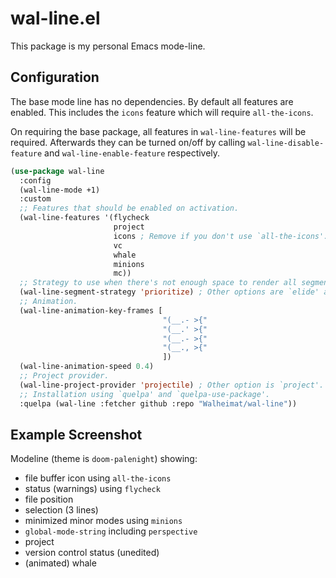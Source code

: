 * wal-line.el

This package is my personal Emacs mode-line.

** Configuration

The base mode line has no dependencies. By default all features are
enabled. This includes the =icons= feature which will require
=all-the-icons=.

On requiring the base package, all features in =wal-line-features= will
be required. Afterwards they can be turned on/off by calling
=wal-line-disable-feature= and =wal-line-enable-feature= respectively.

#+BEGIN_SRC emacs-lisp
(use-package wal-line
  :config
  (wal-line-mode +1)
  :custom
  ;; Features that should be enabled on activation.
  (wal-line-features '(flycheck
                       project
                       icons ; Remove if you don't use `all-the-icons'.
                       vc
                       whale
                       minions
                       mc))
  ;; Strategy to use when there's not enough space to render all segments.
  (wal-line-segment-strategy 'prioritize) ; Other options are `elide' and `ignore'.
  ;; Animation.
  (wal-line-animation-key-frames [
                                  "(__.- >{"
                                  "(__.' >{"
                                  "(__.- >{"
                                  "(__., >{"
                                  ])
  (wal-line-animation-speed 0.4)
  ;; Project provider.
  (wal-line-project-provider 'projectile) ; Other option is `project'.
  ;; Installation using `quelpa' and `quelpa-use-package'.
  :quelpa (wal-line :fetcher github :repo "Walheimat/wal-line"))
#+END_SRC

** Example Screenshot

Modeline (theme is =doom-palenight=) showing:

- file buffer icon using =all-the-icons=
- status (warnings) using =flycheck=
- file position
- selection (3 lines)
- minimized minor modes using =minions=
- =global-mode-string= including =perspective=
- project
- version control status (unedited)
- (animated) whale

[[file:assets/mode-line.png]]
